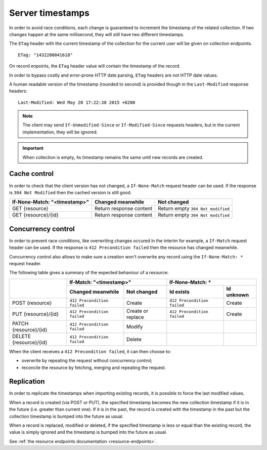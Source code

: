 .. _server-timestamps:

#################
Server timestamps
#################

In order to avoid race conditions, each change is guaranteed to
increment the timestamp of the related collection.
If two changes happen at the same millisecond, they will still have two different
timestamps.

The ``ETag`` header with the current timestamp of the collection for
the current user will be given on collection endpoints.

::

    ETag: "1432208041618"

On record enpoints, the ``ETag`` header value will contain the timestamp of the
record.

In order to bypass costly and error-prone HTTP date parsing, ``ETag`` headers
are not HTTP date values.

A human readable version of the timestamp (rounded to second) is provided though
in the ``Last-Modified`` response headers:

::

    Last-Modified: Wed May 20 17:22:38 2015 +0200


.. versionchanged:: 2.0

    In previous versions, cache and concurrency control was handled using
    ``If-Modified-Since`` and ``If-Unmodified-Since``. But since the HTTP date
    does not include milliseconds, they contained the milliseconds timestamp as
    integer. The current version using ``ETag`` is HTTP compliant (see
    `original discussion <https://github.com/mozilla-services/cliquet/issues/251>`_.)

.. note::

    The client may send ``If-Unmodified-Since`` or ``If-Modified-Since`` requests
    headers, but in the current implementation, they will be ignored.

.. important::

    When collection is empty, its timestamp remains the same until new records
    are created.


Cache control
=============

In order to check that the client version has not changed, a ``If-None-Match``
request header can be used. If the response is ``304 Not Modified`` then
the cached version is still good.

+----------------------------------+-------------------------+-----------------------------------+
| **If-None-Match: "<timestamp>"** | Changed meanwhile       | Not changed                       |
+==================================+=========================+===================================+
| GET {resource}                   | Return response content | Return empty ``304 Not modified`` |
+----------------------------------+-------------------------+-----------------------------------+
| GET {resource}/{id}              | Return response content | Return empty ``304 Not modified`` |
+----------------------------------+-------------------------+-----------------------------------+


Concurrency control
===================

In order to prevent race conditions, like overwriting changes occured in the interim for example,
a ``If-Match`` request header can be used. If the response is ``412 Precondition failed``
then the resource has changed meanwhile.

Concurrency control also allows to make sure a creation won't overwrite any record using
the ``If-None-Match: *`` request header.

The following table gives a summary of the expected behaviour of a resource:

+-----------------------------+-------------------------------------------------+-------------------------------------------------+
|                             | **If-Match: "<timestamp>"**                     | **If-None-Match: ***                            |
+                             +-----------------------------+-------------------+-----------------------------+-------------------+
|                             | Changed meanwhile           | Not changed       | Id exists                   | Id unknown        |
+=============================+=============================+===================+=============================+===================+
| POST {resource}             | ``412 Precondition failed`` | Create            | ``412 Precondition failed`` | Create            |
+-----------------------------+-----------------------------+-------------------+-----------------------------+-------------------+
| PUT {resource}/{id}         | ``412 Precondition failed`` | Create or replace | ``412 Precondition failed`` | Create            |
+-----------------------------+-----------------------------+-------------------+-----------------------------+-------------------+
| PATCH {resource}/{id}       | ``412 Precondition failed`` | Modify            |                             |                   |
+-----------------------------+-----------------------------+-------------------+-----------------------------+-------------------+
| DELETE {resource}/{id}      | ``412 Precondition failed`` | Delete            |                             |                   |
+-----------------------------+-----------------------------+-------------------+-----------------------------+-------------------+

When the client receives a ``412 Precondition failed``, it can then choose to:

* overwrite by repeating the request without concurrency control;
* reconcile the resource by fetching, merging and repeating the request.


Replication
===========

In order to replicate the timestamps when importing existing records,
it is possible to force the last modified values.

When a record is created (via POST or PUT), the specified timestamp becomes
the new collection timestamp if it is in the future (i.e. greater than current
one). If it is in the past, the record is created with the timestamp in the past
but the collection timestamp is bumped into the future as usual.

When a record is replaced, modified or deleted, if the specified timestamp is less
or equal than the existing record, the value is simply ignored and the timestamp
is bumped into the future as usual.

See :ref:`the resource endpoints documentation <resource-endpoints>`.
